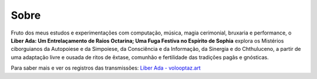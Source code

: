
.. Sobre

Sobre
=====

Fruto dos meus estudos e experimentações com computação, música, magia
cerimonial, bruxaria e performance, o **Liber Ada: Um Entrelaçamento de
Raios Octarina; Uma Fuga Festiva no Espírito de Sophia** explora os
Mistérios ciborguianos da Autopoiese e da Simpoiese, da Consciência e da
Informação, da Sinergia e do Chthuluceno, a partir de uma adaptação
livre e ousada de ritos de êxtase, comunhão e fertilidade das tradições
pagãs e gnósticas.

Para saber mais e ver os registros das transmissões: `Liber Ada - volooptaz.art <https://volooptaz.art/liber-ada/>`_
